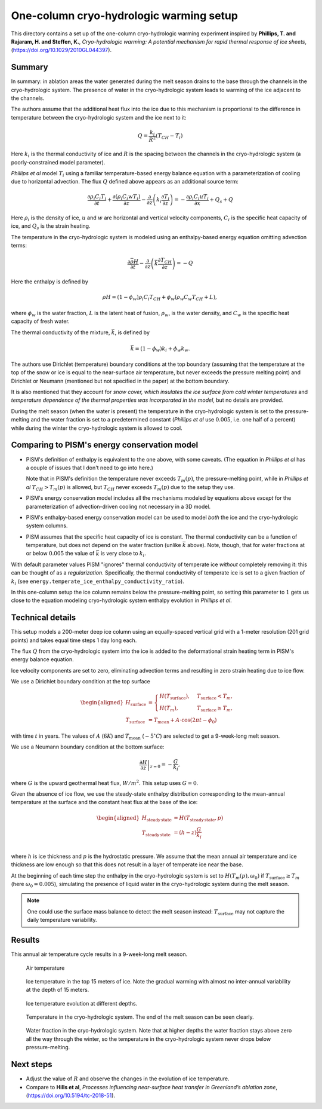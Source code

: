 .. default-role:: math
.. |prs| replace:: *Phillips et al*
.. |chs| replace:: cryo-hydrologic system

One-column cryo-hydrologic warming setup
========================================

This directory contains a set up of the one-column cryo-hydrologic warming experiment
inspired by **Phillips, T. and Rajaram, H. and Steffen, K.**, *Cryo-hydrologic warming: A
potential mechanism for rapid thermal response of ice sheets*,
(https://doi.org/10.1029/2010GL044397).

Summary
-------

In summary: in ablation areas the water generated during the melt season drains to the
base through the channels in the |chs|. The presence of water
in the |chs| leads to warming of the ice adjacent to the channels.

The authors assume that the additional heat flux into the ice due to this mechanism is
proportional to the difference in temperature between the |chs| and the ice next to it:

.. math::

   Q = \frac{k_{i}}{R^2} (T_{CH} - T_i)

Here `k_i` is the thermal conductivity of ice and `R` is the spacing between the
channels in the |chs| (a poorly-constrained model parameter).

|prs| model `T_i` using a familiar temperature-based energy balance equation
with a parameterization of cooling due to horizontal advection. The flux `Q` defined above
appears as an additional source term:

.. math::

   \frac{\partial \rho_i C_i T_i}{\partial t} + \frac{\partial (\rho_i C_i w T_i)}{\partial z}
   - \frac{\partial}{\partial z}\left(k_i \frac{\partial T_i}{\partial z}\right)
   = - \frac{\partial \rho_i C_i u T_i}{\partial x} + Q_{s} + Q

Here `\rho_i` is the density of ice, `u` and `w` are horizontal and vertical velocity
components, `C_i` is the specific heat capacity of ice, and `Q_s` is the strain heating.

The temperature in the |chs| is modeled using an enthalpy-based energy equation omitting
advection terms:

.. math::

   \frac{\partial \bar{\rho H}}{\partial t}
   - \frac{\partial}{\partial z}\left(\bar{k} \frac{\partial T_{CH}}{\partial z}\right)
   = - Q

Here the enthalpy is defined by

.. math::
   :name: enthalpy

   \rho H = (1 - \phi_w) \rho_i C_i T_{CH} + \phi_w (\rho_w C_w T_{CH} + L),

where `\phi_w` is the water fraction, `L` is the latent heat of fusion, `\rho_w`, is the
water density, and `C_w` is the specific heat capacity of fresh water.

The thermal conductivity of the mixture, `\bar k`, is defined by

.. math::

   \bar k = (1 - \phi_w) k_i + \phi_w k_w.

The authors use Dirichlet (temperature) boundary conditions at the top boundary (assuming
that the temperature at the top of the snow or ice is equal to the near-surface air
temperature, but never exceeds the pressure melting point) and Dirichlet or Neumann
(mentioned but not specified in the paper) at the bottom boundary.

It is also mentioned that they account for *snow cover, which insulates the ice surface
from cold winter temperatures* and *temperature dependence of the thermal properties was
incorporated in the model*, but no details are provided.

During the melt season (when the water is present) the temperature in the |chs| is set to
the pressure-melting and the water fraction is set to a predetermined constant (|prs| use
`0.005`, i.e. one half of a percent) while during the winter the |chs| is allowed to cool.

Comparing to PISM's energy conservation model
---------------------------------------------

- PISM's definition of enthalpy is equivalent to the one above, with some caveats. (The
  equation in |prs| has a couple of issues that I don't need to go into here.)

  Note that in PISM's definition the temperature never exceeds `T_m(p)`, the
  pressure-melting point, while in |prs| `T_{CH} > T_m(p)` is allowed, but `T_{CH}` never
  exceeds `T_m(p)` due to the setup they use.

- PISM's energy conservation model includes all the mechanisms modeled by equations above
  *except* for the parameterization of advection-driven cooling not necessary in a 3D model.

- PISM's enthalpy-based energy conservation model can be used to model *both* the ice and
  the |chs| columns.

- PISM assumes that the specific heat capacity of ice is constant. The thermal
  conductivity can be a function of temperature, but does not depend on the water fraction
  (unlike `\bar k` above). Note, though, that for water fractions at or below `0.005` the
  value of `\bar k` is very close to `k_i`.

With default parameter values PISM "ignores" thermal conductivity of temperate ice
*without* completely removing it: this can be thought of as a *regularization*.
Specifically, the thermal conductivity of temperate ice is set to a given fraction of
`k_i` (see ``energy.temperate_ice_enthalpy_conductivity_ratio``).

In this one-column setup the ice column remains below the pressure-melting point, so
setting this parameter to `1` gets us close to the equation modeling |chs| enthalpy
evolution in *Phillips et al*.

Technical details
-----------------

This setup models a 200-meter deep ice column using an equally-spaced vertical grid with a
1-meter resolution (201 grid points) and takes equal time steps 1 day long each.

The flux `Q` from the |chs| into the ice is added to the deformational strain heating term
in PISM's energy balance equation.

Ice velocity components are set to zero, eliminating advection terms and resulting in zero
strain heating due to ice flow.

We use a Dirichlet boundary condition at the top surface

.. math::

   \begin{aligned}
     H_{\text{surface}} &=
     \begin{cases}
     H(T_{\text{surface}}), & T_{\text{surface}} < T_m, \\
     H(T_m), & T_{\text{surface}} \ge T_m,
     \end{cases}\\
     T_{\text{surface}} &= T_{\text{mean}} + A\cdot \cos(2 \pi t - \phi_0)
   \end{aligned}

with time `t` in years. The values of `A` (`6 K`) and `T_{\text{mean}}` (`-5^{\circ} C`)
are selected to get a 9-week-long melt season.

We use a Neumann boundary condition at the bottom surface:

.. math::

   \left.\frac{\partial H}{\partial z}\right|_{z=0} = - \frac{G}{k_i},

where `G` is the upward geothermal heat flux, `W / m^2`. This setup uses `G = 0`.

Given the absence of ice flow, we use the steady-state enthalpy distribution corresponding
to the mean-annual temperature at the surface and the constant heat flux at the base of
the ice:

.. math::

   \begin{aligned}
     H_{\text{steady\, state}} &= H(T_{\text{steady\, state}}, p)\\
     T_{\text{steady\, state}} &= (h - z) \frac{G}{k_i}\\
   \end{aligned}

where `h` is ice thickness and `p` is the hydrostatic pressure. We assume that the mean
annual air temperature and ice thickness are low enough so that this does not result in a
layer of temperate ice near the base.

At the beginning of each time step the enthalpy in the |chs| is set to `H(T_m(p),
\omega_0)` if `T_{\text{surface}} \ge T_m` (here `\omega_0 = 0.005`), simulating the
presence of liquid water in the |chs| during the melt season.

.. note::

   One could use the surface mass balance to detect the melt season instead:
   `T_{\text{surface}}` may not capture the daily temperature variability.

Results
-------

This annual air temperature cycle results in a 9-week-long melt season.

.. figure:: air-temperature.png

   Air temperature

.. figure:: ice-temperature.png

   Ice temperature in the top 15 meters of ice. Note the gradual warming with almost no
   inter-annual variability at the depth of 15 meters.

.. figure:: ice-temperature-curves.png

   Ice temperature evolution at different depths.

.. figure:: ch-temperature.png

   Temperature in the |chs|. The end of the melt season can be seen
   clearly.

.. figure:: ch-water-fraction.png

   Water fraction in the |chs|. Note that at higher depths the water fraction stays above
   zero all the way through the winter, so the temperature in the |chs| never drops below
   pressure-melting.

Next steps
----------

- Adjust the value of `R` and observe the changes in the evolution of ice temperature.
- Compare to **Hills et al**, *Processes influencing near-surface heat transfer in
  Greenland’s ablation zone*, (https://doi.org/10.5194/tc-2018-51).
